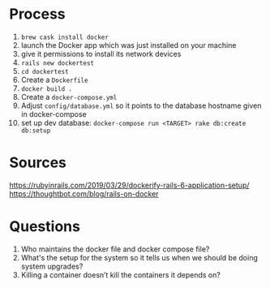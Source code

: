 * Process
1. ~brew cask install docker~
2. launch the Docker app which was just installed on your machine
3. give it permissions to install its network devices
4. ~rails new dockertest~
5. ~cd dockertest~
6. Create a ~Dockerfile~
7.  ~docker build .~
8. Create a ~docker-compose.yml~
9. Adjust ~config/database.yml~ so it points to the database hostname given in docker-compose
10. set up dev database: ~docker-compose run <TARGET> rake db:create db:setup~
* Sources
https://rubyinrails.com/2019/03/29/dockerify-rails-6-application-setup/
https://thoughtbot.com/blog/rails-on-docker
* Questions
1. Who maintains the docker file and docker compose file?
2. What's the setup for the system so it tells us when we should be doing system upgrades?
3. Killing a container doesn’t kill the containers it depends on?
